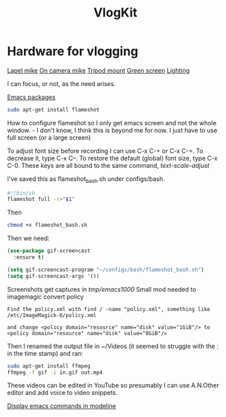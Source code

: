 :PROPERTIES:
:ID:       5f73439a-3cb5-4d75-9104-b8ad1966a683
:END:
#+title: VlogKit

* Hardware for vlogging

[[https://www.amazon.co.uk/gp/product/B00EO4A7L0/ref=as_li_tl?ie=UTF8&camp=1634&creative=6738&creativeASIN=B00EO4A7L0&linkCode=as2&tag=mikechudleyyo-21&linkId=421a003e22b1b054dae2b3eb13614eff][Lapel mike]]
[[https://www.amazon.co.uk/gp/product/B084D4ZS52/ref=as_li_tl?ie=UTF8&camp=1634&creative=6738&creativeASIN=B084D4ZS52&linkCode=as2&tag=mikechudleyyo-21&linkId=4b67e4e47e0e2be622a6ca6aba825fe4&th=1][On camera mike]]
[[https://www.amazon.co.uk/dp/B0966MRJT9/ref=sspa_dk_detail_5?pd_rd_i=B0966MRJT9&pd_rd_w=Vv79e&content-id=amzn1.sym.84ea1bf1-65a8-4363-b8f5-f0df58cbb686&pf_rd_p=84ea1bf1-65a8-4363-b8f5-f0df58cbb686&pf_rd_r=FPVAQ49NEZZWYDW8VK1R&pd_rd_wg=DMjUA&pd_rd_r=ff0a72da-c479-4ddf-bc2c-13f77489f9d7&s=electronics&sp_csd=d2lkZ2V0TmFtZT1zcF9kZXRhaWw&smid=A3BNZIS0E72E4E&th=1][Tripod mount]]
[[https://www.amazon.co.uk/UTEBIT-Greenscreen-Photography-Background-Compatible/dp/B07SLRT5Y3/ref=sr_1_5?crid=DYEW4JXK6279&dib=eyJ2IjoiMSJ9.SV9GSGddd8zKuQ3HKzgLjvRGRaN8CEOQzCSK0Fg8l90brXe-2-vs2paL7pWkvhGVOkMkqAZZM0s3XwCd8NCIed4UDgXGEuitxijpJImQt1iXke3y07N-b40Nr-q_BS9ZZmj1yOKEHEHRVx4lLnKGDiR0d3Kw3hJ95x-uzt38EEGU882bDx-EeNNerEUUZmYdKGREgVngxtFOPnE5Rpbi3Nsbe5TMT5R8RvdXoLu2IAO5eDEaXrV5Jz-jwpReMDOGBw6ZHCQMiR5otoTTkhwY0N0EWxo7B13zIr2xYoVao10.YJKJAVJ6ldbh3kFWHE5QBOaLT1Es75pLS0DcBcPasTU&dib_tag=se&keywords=green+screen&qid=1715863832&s=electronics&sprefix=green+screen%2Celectronics%2C106&sr=1-5][Green screen]]
[[https://www.amazon.co.uk/Bi-Color-Dimmable-2500-6500K-Rechargeable-Portable/dp/B0BYDMWKW2/ref=sr_1_4?crid=158SSU9YUY0FO&dib=eyJ2IjoiMSJ9.WL4k0lnSTkpGXok0Aow7YHOAFeeF17rThv7wV1gyZDNbQ6PiIZEzes0j26m7mjwPHqc6lLfiQ23ZvX_NwMLRBAly-GkIoXo1Fu8pC8_aNw0CoS2nnJnysXr78xCYobPNt7FxeVI8wZmz9rWXvNRfm1_BaXzUGkpgatmXx_EU8q3cumnRq1DUNjiuoC09_S25OL2j-RBVGfOGt4_-NlkB5t-h2xY1dxNqzlHY_ffRGtPO3qVGXNnjI8bLOy-stqwFfuzMnC4E_zRtU7YLAU3-8XxGwrq02z9w2UUwqBhLti0.YyUxewO1R_6Moub84z2zsi7qMFo83J2xiDvG-J3SIrw&dib_tag=se&keywords=vlog+lighting&qid=1715863899&s=electronics&sprefix=vlog+lighting%2Celectronics%2C85&sr=1-4][Lighting]]

I can focus, or not, as the need arises.


[[https://github.com/emacs-tw/awesome-emacs][Emacs packages]]

#+begin_src bash :eval no
sudo apt-get install flameshot
#+end_src

How to configure flameshot so I only get emacs screen and not the whole window. - I don't know, I think this is beyond me for now.
I just have to use full screen (or a large screen)

To adjust font size before recording I can use  C-x C-+ or C-x C-=. To decrease it, type C-x C--. To restore the default (global) font size, type C-x C-0. These keys are all bound to the same command, /text-scale-adjust/

I've saved this as flameshot_bash.sh under configs/bash.
#+begin_src bash :eval no
#!/bin/sh
flameshot full -r>"$1"
#+end_src
Then

#+begin_src bash :eval no
chmod +x flameshot_bash.sh
#+end_src

Then we need:

#+begin_src emacs-lisp :eval no
  (use-package gif-screencast
    :ensure t)

  (setq gif-screencast-program "~/configs/bash/flameshot_bash.sh")
  (setq gif-screencast-args '())
#+end_src

Screenshots get captures in /tmp/emacs1000/
Small mod needed to imagemagic convert policy
#+begin_src text :eval no
Find the policy.xml with find / -name "policy.xml", something like /etc/ImageMagick-6/policy.xml

and change <policy domain="resource" name="disk" value="1GiB"/> to 
<policy domain="resource" name="disk" value="8GiB"/>
#+end_src

Then I renamed the output file in ~/Videos (it seemed to struggle with the : in the time stamp) and ran:

#+begin_src bash :eval no
sudo apt-get install ffmpeg
ffmpeg -f gif -i in.gif out.mp4
#+end_src

These videos can be edited in YouTube so presumably I can use A.N.Other editor and add voice to video snippets.

[[https://metaredux.com/posts/2019/12/07/dead-simple-emacs-screencasts.html][Display emacs commands in modeline]]
